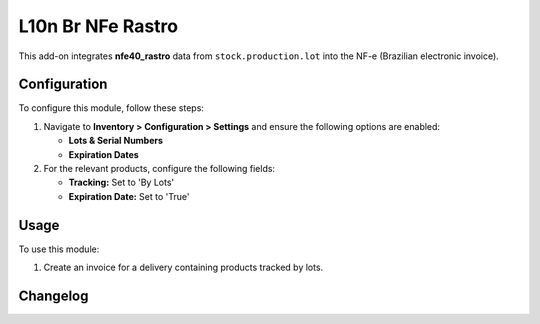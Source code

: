 ==================
L10n Br NFe Rastro
==================

This add-on integrates **nfe40_rastro** data from ``stock.production.lot`` into the NF-e (Brazilian electronic invoice).

Configuration
=============

To configure this module, follow these steps:

1. Navigate to **Inventory > Configuration > Settings** and ensure the following options are enabled:

   - **Lots & Serial Numbers**
   - **Expiration Dates**

2. For the relevant products, configure the following fields:

   - **Tracking:** Set to 'By Lots'
   - **Expiration Date:** Set to 'True'

Usage
=====

To use this module:

1. Create an invoice for a delivery containing products tracked by lots.

Changelog
=========

